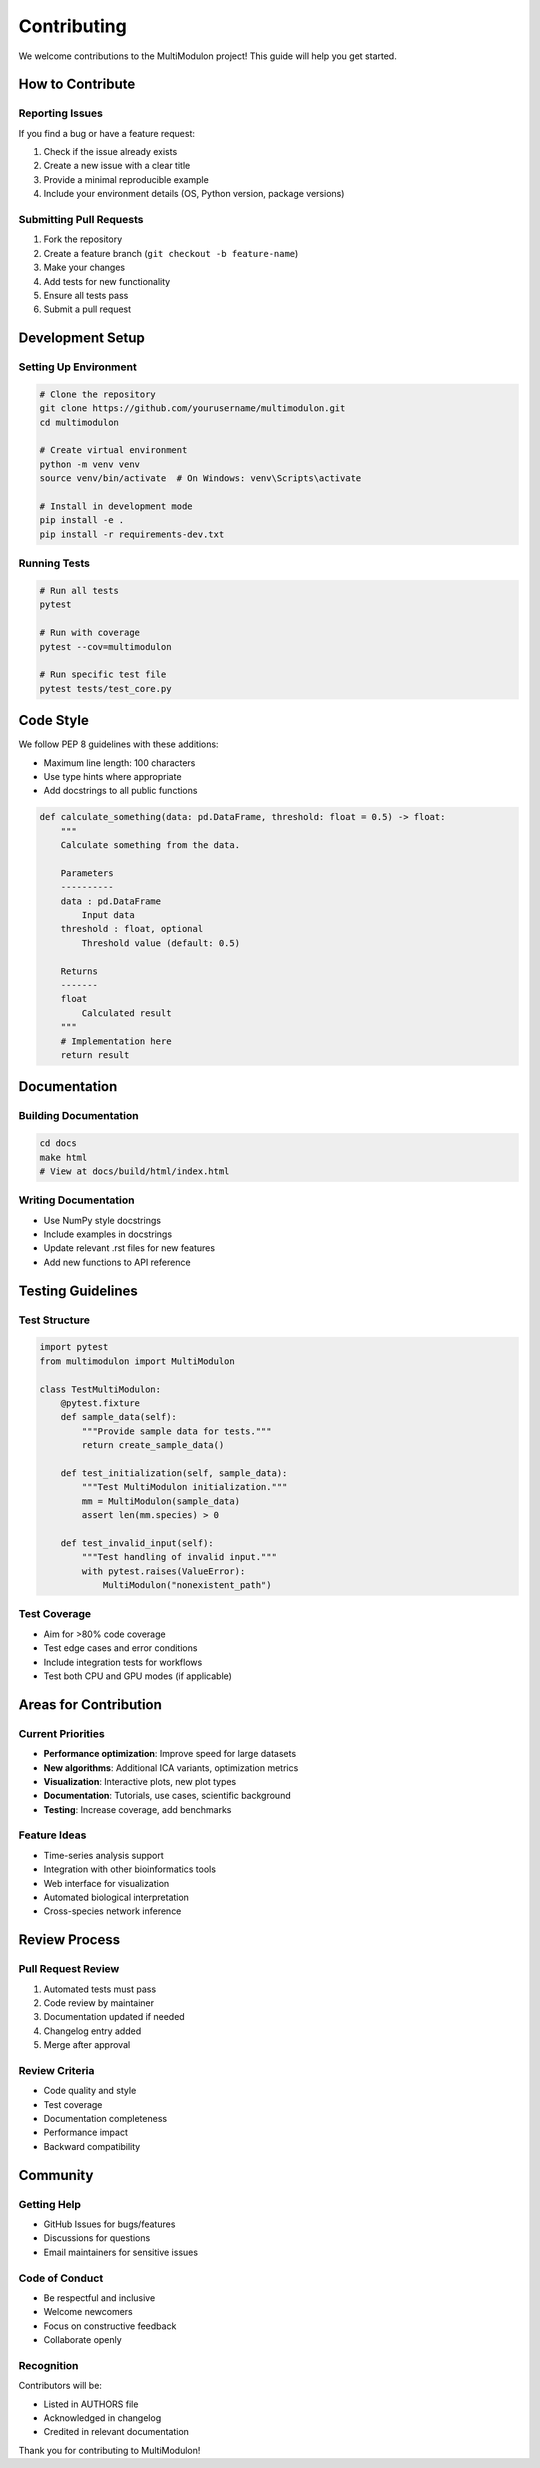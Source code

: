 Contributing
============

We welcome contributions to the MultiModulon project! This guide will help you get started.

How to Contribute
-----------------

Reporting Issues
~~~~~~~~~~~~~~~~

If you find a bug or have a feature request:

1. Check if the issue already exists
2. Create a new issue with a clear title
3. Provide a minimal reproducible example
4. Include your environment details (OS, Python version, package versions)

Submitting Pull Requests
~~~~~~~~~~~~~~~~~~~~~~~~

1. Fork the repository
2. Create a feature branch (``git checkout -b feature-name``)
3. Make your changes
4. Add tests for new functionality
5. Ensure all tests pass
6. Submit a pull request

Development Setup
-----------------

Setting Up Environment
~~~~~~~~~~~~~~~~~~~~~~

.. code-block:: bash

   # Clone the repository
   git clone https://github.com/yourusername/multimodulon.git
   cd multimodulon
   
   # Create virtual environment
   python -m venv venv
   source venv/bin/activate  # On Windows: venv\Scripts\activate
   
   # Install in development mode
   pip install -e .
   pip install -r requirements-dev.txt

Running Tests
~~~~~~~~~~~~~

.. code-block:: bash

   # Run all tests
   pytest
   
   # Run with coverage
   pytest --cov=multimodulon
   
   # Run specific test file
   pytest tests/test_core.py

Code Style
----------

We follow PEP 8 guidelines with these additions:

* Maximum line length: 100 characters
* Use type hints where appropriate
* Add docstrings to all public functions

.. code-block:: python

   def calculate_something(data: pd.DataFrame, threshold: float = 0.5) -> float:
       """
       Calculate something from the data.
       
       Parameters
       ----------
       data : pd.DataFrame
           Input data
       threshold : float, optional
           Threshold value (default: 0.5)
           
       Returns
       -------
       float
           Calculated result
       """
       # Implementation here
       return result

Documentation
-------------

Building Documentation
~~~~~~~~~~~~~~~~~~~~~~

.. code-block:: bash

   cd docs
   make html
   # View at docs/build/html/index.html

Writing Documentation
~~~~~~~~~~~~~~~~~~~~~

* Use NumPy style docstrings
* Include examples in docstrings
* Update relevant .rst files for new features
* Add new functions to API reference

Testing Guidelines
------------------

Test Structure
~~~~~~~~~~~~~~

.. code-block:: python

   import pytest
   from multimodulon import MultiModulon
   
   class TestMultiModulon:
       @pytest.fixture
       def sample_data(self):
           """Provide sample data for tests."""
           return create_sample_data()
       
       def test_initialization(self, sample_data):
           """Test MultiModulon initialization."""
           mm = MultiModulon(sample_data)
           assert len(mm.species) > 0
       
       def test_invalid_input(self):
           """Test handling of invalid input."""
           with pytest.raises(ValueError):
               MultiModulon("nonexistent_path")

Test Coverage
~~~~~~~~~~~~~

* Aim for >80% code coverage
* Test edge cases and error conditions
* Include integration tests for workflows
* Test both CPU and GPU modes (if applicable)

Areas for Contribution
----------------------

Current Priorities
~~~~~~~~~~~~~~~~~~

* **Performance optimization**: Improve speed for large datasets
* **New algorithms**: Additional ICA variants, optimization metrics
* **Visualization**: Interactive plots, new plot types
* **Documentation**: Tutorials, use cases, scientific background
* **Testing**: Increase coverage, add benchmarks

Feature Ideas
~~~~~~~~~~~~~

* Time-series analysis support
* Integration with other bioinformatics tools
* Web interface for visualization
* Automated biological interpretation
* Cross-species network inference

Review Process
--------------

Pull Request Review
~~~~~~~~~~~~~~~~~~~

1. Automated tests must pass
2. Code review by maintainer
3. Documentation updated if needed
4. Changelog entry added
5. Merge after approval

Review Criteria
~~~~~~~~~~~~~~~

* Code quality and style
* Test coverage
* Documentation completeness
* Performance impact
* Backward compatibility

Community
---------

Getting Help
~~~~~~~~~~~~

* GitHub Issues for bugs/features
* Discussions for questions
* Email maintainers for sensitive issues

Code of Conduct
~~~~~~~~~~~~~~~

* Be respectful and inclusive
* Welcome newcomers
* Focus on constructive feedback
* Collaborate openly

Recognition
~~~~~~~~~~~

Contributors will be:

* Listed in AUTHORS file
* Acknowledged in changelog
* Credited in relevant documentation

Thank you for contributing to MultiModulon!